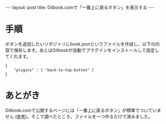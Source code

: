#+OPTIONS: toc:nil
#+BEGIN_HTML
---
layout: post
title: Gitbook.comで「一番上に戻るボタン」を表示する
---
#+END_HTML

* 手順

  ボタンを追加したいリポジトリにbook.jsonというファイルを作成し，以下の内容で保存します。あとはGitbookが自動でプラグインをインストールして設定してくれます。

    #+BEGIN_SRC 
    {
        "plugins" : [ "back-to-top-button" ]
    }
    #+END_SRC

* あとがき

  Gitbook.comで公開するページには「一番上に戻るボタン」が標準でついていません ([[http://www.travelbanana.net/entry/backtotop][参考]])。そこで調べたところ，ファイルを一つ作るだけで済みました。

